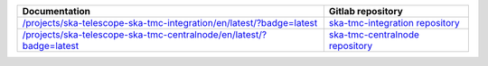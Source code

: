 .. _sdp:

.. |int| replace:: `</projects/ska-telescope-ska-tmc-integration/en/latest/?badge=latest>`__
.. |int_repo| replace:: `ska-tmc-integration repository <https://gitlab.com/ska-telescope/ska-tmc-integration/>`__

.. |cn| replace:: `</projects/ska-telescope-ska-tmc-centralnode/en/latest/?badge=latest>`__
.. |cn_repo| replace:: `ska-tmc-centralnode repository <https://gitlab.com/ska-telescope/ska-tmc-centralnode/>`__


================ =================
Documentation    Gitlab repository
================ =================
|int|            |int_repo|
|cn|             |cn_repo|
================ =================
